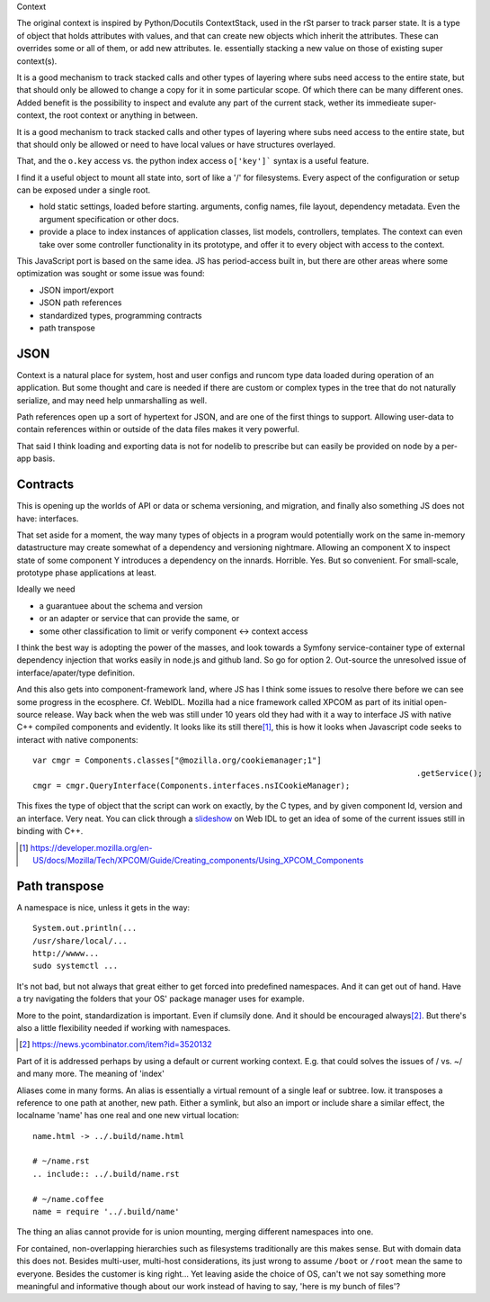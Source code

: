Context

The original context is inspired by Python/Docutils ContextStack, used in the
rSt parser to track parser state. It is a type of object that holds attributes
with values, and that can create new objects which inherit the attributes. These
can overrides some or all of them, or add new attributes. Ie. essentially
stacking a new value on those of existing super context(s).

It is a good mechanism to track stacked calls and other types of layering
where subs need access to the entire state, but that should only be allowed to
change a copy for it in some particular scope. Of which there can be many
different ones. Added benefit is the possibility to inspect and evalute any part
of the current stack, wether its immedieate super-context, the root
context or anything in between.

It is a good mechanism to track stacked calls and other types of layering
where subs need access to the entire state, but that should only be allowed or
need to have local values or have structures overlayed.

That, and the ``o.key`` access vs. the python index access ``o['key']```  syntax
is a useful feature.

I find it a useful object to mount all state into, sort of like a '/' for
filesystems. Every aspect of the configuration or setup can be exposed under a
single root.

- hold static settings, loaded before starting. arguments, config names,
  file layout, dependency metadata.
  Even the argument specification or other docs.

- provide a place to index instances of application classes, list models,
  controllers, templates. The context can even take over some controller
  functionality in its prototype, and offer it to every object with access to
  the context.

This JavaScript port is based on the same idea. JS has period-access built in,
but there are other areas where some optimization was sought or some issue was
found:

- JSON import/export
- JSON path references
- standardized types, programming contracts
- path transpose

JSON
----
Context is a natural place for system, host and user configs and runcom type
data loaded during operation of an application. But some thought and care is
needed if there are custom or complex types in the tree that do not naturally
serialize, and may need help unmarshalling as well.

Path references open up a sort of hypertext for JSON, and are one of the first
things to support. Allowing user-data to contain references within or outside
of the data files makes it very powerful.

That said I think loading and exporting data is not for nodelib to prescribe
but can easily be provided on node by a per-app basis.

Contracts
---------
This is opening up the worlds of API or data or schema versioning, and migration,
and finally also something JS does not have: interfaces.

That set aside for a moment, the way many types of objects in a program would
potentially work on the same in-memory datastructure may create somewhat of a
dependency and versioning nightmare. Allowing an component X to inspect state of
some component Y introduces a dependency on the innards. Horrible. Yes. But so
convenient. For small-scale, prototype phase applications at least.

Ideally we need

- a guarantuee about the schema and version
- or an adapter or service that can provide the same, or
- some other classification to limit or verify component <-> context access

I think the best way is adopting the power of the masses, and look towards a
Symfony service-container type of external dependency injection that works
easily in node.js and github land. So go for option 2. Out-source the unresolved
issue of interface/apater/type definition.

And this also gets into component-framework land, where JS has I think some
issues to resolve there before we can see some progress in the ecosphere.
Cf. WebIDL.
Mozilla had a nice framework called XPCOM as part of its initial open-source
release. Way back when the web was still under 10 years old they had with it
a way to interface JS with native C++ compiled components and evidently.
It looks like its still there\ [#]_, this is how it looks when
Javascript code seeks to interact with native components::

	var cmgr = Components.classes["@mozilla.org/cookiemanager;1"]
											 .getService();
	cmgr = cmgr.QueryInterface(Components.interfaces.nsICookieManager);

This fixes the type of object that the script can work on exactly, by the C
types, and by given component Id, version and an interface. Very neat. You can
click through a `slideshow`_ on Web IDL to get an idea of some of the current
issues still in binding with C++.


.. _slideshow: http://mcc.id.au/2013/lca-webidl/

.. [#] https://developer.mozilla.org/en-US/docs/Mozilla/Tech/XPCOM/Guide/Creating_components/Using_XPCOM_Components


Path transpose
--------------
A namespace is nice, unless it gets in the way::

  System.out.println(...
  /usr/share/local/...
  http://wwww...
  sudo systemctl ...

It's not bad, but not always that great either to get forced into predefined
namespaces. And it can get out of hand. Have a try navigating the folders that
your OS' package manager uses for example.

More to the point, standardization is important. Even if clumsily done.
And it should be encouraged always\ [#]_. But there's also a little flexibility
needed if working with namespaces.

.. [#] https://news.ycombinator.com/item?id=3520132

Part of it is addressed perhaps by using a default or current working context.
E.g. that could solves the issues of / vs. ~/ and many more.
The meaning of 'index'

Aliases come in many forms. An alias is essentially a virtual remount of a
single leaf or subtree. Iow. it transposes a reference to one path at another,
new path. Either a symlink, but also an import or include share a similar
effect, the localname 'name' has one real and one new virtual location::

  name.html -> ../.build/name.html

  # ~/name.rst
  .. include:: ../.build/name.rst

  # ~/name.coffee
  name = require '../.build/name'

The thing an alias cannot provide for is union mounting, merging different
namespaces into one.

For contained, non-overlapping hierarchies such as filesystems traditionally are
this makes sense. But with domain data this does not. Besides multi-user,
multi-host considerations, its just wrong to assume ``/boot`` or ``/root`` mean
the same to everyone. Besides the customer is king right... Yet leaving aside
the choice of OS, can't we not say something more meaningful and informative
though about our work instead of having to say, 'here is my bunch of files'?
